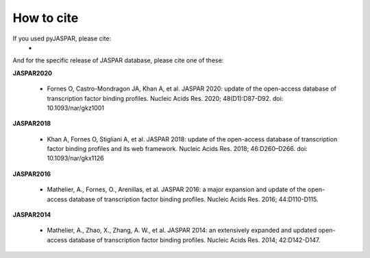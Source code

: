 ===========
How to cite
===========

If you used pyJASPAR, please cite:
	- 

And for the specific release of JASPAR database, please cite one of these:
	
**JASPAR2020**
	
	- Fornes O, Castro-Mondragon JA, Khan A, et al. JASPAR 2020: update of the open-access database of transcription factor binding profiles. Nucleic Acids Res. 2020; 48(D1):D87-D92. doi: 10.1093/nar/gkz1001

**JASPAR2018**

	- Khan A, Fornes O, Stigliani A, et al. JASPAR 2018: update of the open-access database of transcription factor binding profiles and its web framework. Nucleic Acids Res. 2018; 46:D260–D266. doi: 10.1093/nar/gkx1126

**JASPAR2016**

	- Mathelier, A., Fornes, O., Arenillas, et al. JASPAR 2016: a major expansion and update of the open-access database of transcription factor binding profiles. Nucleic Acids Res. 2016; 44:D110-D115.

**JASPAR2014**

	- Mathelier, A., Zhao, X., Zhang, A. W., et al. JASPAR 2014: an extensively expanded and updated open-access database of transcription factor binding profiles. Nucleic Acids Res. 2014; 42:D142-D147.
